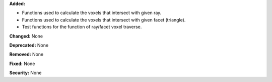 **Added:**

* Functions used to calculate the voxels that intersect with given ray.

* Functions used to calculate the voxels that intersect with given facet (triangle).

* Test functions for the function of ray/facet voxel traverse.

**Changed:** None

**Deprecated:** None

**Removed:** None

**Fixed:** None

**Security:** None
